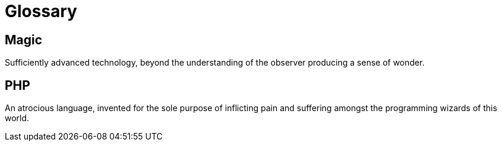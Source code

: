 = Glossary

== Magic
Sufficiently advanced technology, beyond the understanding of the observer producing a sense of wonder.

== PHP
An atrocious language, invented for the sole purpose of inflicting pain and suffering amongst the programming wizards of this world.